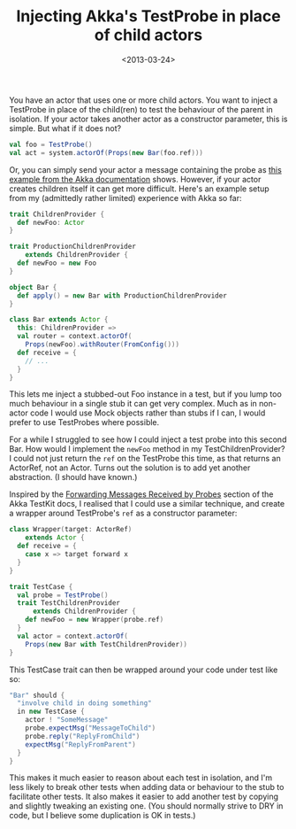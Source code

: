 #+title: Injecting Akka's TestProbe in place of child actors
#+date: <2013-03-24>
#+category: Scala
#+category: Akka

You have an actor that uses one or more child actors. You want to inject
a TestProbe in place of the child(ren) to test the behaviour of the
parent in isolation. If your actor takes another actor as a constructor
parameter, this is simple. But what if it does not?

#+BEGIN_SRC scala
  val foo = TestProbe()
  val act = system.actorOf(Props(new Bar(foo.ref)))
#+END_SRC

Or, you can simply send your actor a message containing the probe as
[[http://doc.akka.io/docs/akka/2.1.0/scala/testing.html#Using_Multiple_Probe_Actors][this example from the Akka documentation]] shows. However, if your actor
creates children itself it can get more difficult. Here's an example
setup from my (admittedly rather limited) experience with Akka so far:

#+BEGIN_SRC scala
  trait ChildrenProvider {
    def newFoo: Actor
  }

  trait ProductionChildrenProvider
      extends ChildrenProvider {
    def newFoo = new Foo
  }

  object Bar {
    def apply() = new Bar with ProductionChildrenProvider
  }

  class Bar extends Actor {
    this: ChildrenProvider =>
    val router = context.actorOf(
      Props(newFoo).withRouter(FromConfig()))
    def receive = {
      // ...
    }
  }
#+END_SRC

This lets me inject a stubbed-out Foo instance in a test, but if you
lump too much behaviour in a single stub it can get very complex. Much
as in non-actor code I would use Mock objects rather than stubs if I
can, I would prefer to use TestProbes where possible.

For a while I struggled to see how I could inject a test probe into this
second Bar. How would I implement the =newFoo= method in my
TestChildrenProvider? I could not just return the =ref= on the TestProbe
this time, as that returns an ActorRef, not an Actor. Turns out the
solution is to add yet another abstraction. (I should have known.)

Inspired by the [[http://doc.akka.io/docs/akka/2.1.0/scala/testing.html#Forwarding_Messages_Received_by_Probes][Forwarding Messages Received by Probes]] section of the
Akka TestKit docs, I realised that I could use a similar technique,
and create a wrapper around TestProbe's =ref= as a constructor
parameter:

#+BEGIN_SRC scala
  class Wrapper(target: ActorRef)
      extends Actor {
    def receive = {
      case x => target forward x
    }
  }

  trait TestCase {
    val probe = TestProbe()
    trait TestChildrenProvider
        extends ChildrenProvider {
      def newFoo = new Wrapper(probe.ref)
    }
    val actor = context.actorOf(
      Props(new Bar with TestChildrenProvider))
  }
#+END_SRC

This TestCase trait can then be wrapped around your code under test like
so:

#+BEGIN_SRC scala
  "Bar" should {
    "involve child in doing something"
    in new TestCase {
      actor ! "SomeMessage"
      probe.expectMsg("MessageToChild")
      probe.reply("ReplyFromChild")
      expectMsg("ReplyFromParent")
    }
  }
#+END_SRC

This makes it much easier to reason about each test in isolation, and
I'm less likely to break other tests when adding data or behaviour to
the stub to facilitate other tests. It also makes it easier to add
another test by copying and slightly tweaking an existing one. (You
should normally strive to DRY in code, but I believe some duplication is
OK in tests.)

#  LocalWords:  Akka's TestProbe ren SRC ChildrenProvider newFoo
#  LocalWords:  ProductionChildrenProvider withRouter FromConfig
#  LocalWords:  TestProbes TestChildrenProvider TestKit TestProbe's
#  LocalWords:  TestCase SomeMessage expectMsg MessageToChild
#  LocalWords:  ReplyFromChild ReplyFromParent
